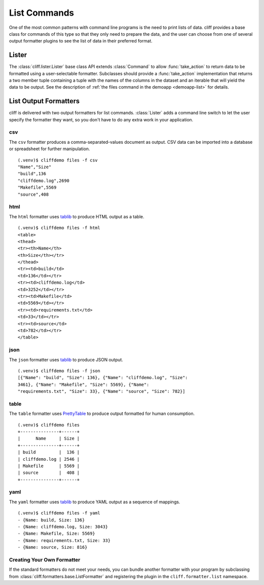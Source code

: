 ===============
 List Commands
===============

One of the most common patterns with command line programs is the need
to print lists of data. cliff provides a base class for commands of
this type so that they only need to prepare the data, and the user can
choose from one of several output formatter plugins to see the list of
data in their preferred format.

Lister
======

The :class:`cliff.lister.Lister` base class API extends
:class:`Command` to allow :func:`take_action` to return data to be
formatted using a user-selectable formatter. Subclasses should provide
a :func:`take_action` implementation that returns a two member tuple
containing a tuple with the names of the columns in the dataset and an
iterable that will yield the data to be output. See the description of
:ref:`the files command in the demoapp <demoapp-list>` for details.

List Output Formatters
======================

cliff is delivered with two output formatters for list
commands. :class:`Lister` adds a command line switch to let the user
specify the formatter they want, so you don't have to do any extra
work in your application.

csv
---

The ``csv`` formatter produces a comma-separated-values document as
output. CSV data can be imported into a database or spreadsheet for
further manipulation.

::
    
    (.venv)$ cliffdemo files -f csv
    "Name","Size"
    "build",136
    "cliffdemo.log",2690
    "Makefile",5569
    "source",408

html
----

The ``html`` formatter uses tablib_ to produce HTML output as a table.

::

  (.venv)$ cliffdemo files -f html
  <table>
  <thead>
  <tr><th>Name</th>
  <th>Size</th></tr>
  </thead>
  <tr><td>build</td>
  <td>136</td></tr>
  <tr><td>cliffdemo.log</td>
  <td>3252</td></tr>
  <tr><td>Makefile</td>
  <td>5569</td></tr>
  <tr><td>requirements.txt</td>
  <td>33</td></tr>
  <tr><td>source</td>
  <td>782</td></tr>
  </table>

json
----

The ``json`` formatter uses tablib_ to produce JSON output.

::
    
  (.venv)$ cliffdemo files -f json
  [{"Name": "build", "Size": 136}, {"Name": "cliffdemo.log", "Size":
  3461}, {"Name": "Makefile", "Size": 5569}, {"Name":
  "requirements.txt", "Size": 33}, {"Name": "source", "Size": 782}]

table
-----

The ``table`` formatter uses PrettyTable_ to produce output formatted
for human consumption.

.. _PrettyTable: http://code.google.com/p/prettytable/

::
    
    (.venv)$ cliffdemo files
    +---------------+------+
    |      Name     | Size |
    +---------------+------+
    | build         |  136 |
    | cliffdemo.log | 2546 |
    | Makefile      | 5569 |
    | source        |  408 |
    +---------------+------+

yaml
----

The ``yaml`` formatter uses tablib_ to produce YAML output as a
sequence of mappings.

::

  (.venv)$ cliffdemo files -f yaml
  - {Name: build, Size: 136}
  - {Name: cliffdemo.log, Size: 3043}
  - {Name: Makefile, Size: 5569}
  - {Name: requirements.txt, Size: 33}
  - {Name: source, Size: 816}


Creating Your Own Formatter
---------------------------

If the standard formatters do not meet your needs, you can bundle
another formatter with your program by subclassing from
:class:`cliff.formatters.base.ListFormatter` and registering the
plugin in the ``cliff.formatter.list`` namespace.


.. _tablib: https://github.com/kennethreitz/tablib
